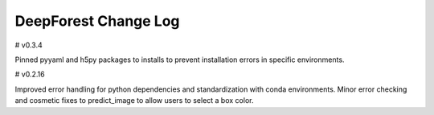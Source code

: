 =====================
DeepForest Change Log
=====================

# v0.3.4

Pinned pyyaml and h5py packages to installs to prevent installation errors in specific environments.

# v0.2.16

Improved error handling for python dependencies and standardization with conda environments. Minor error checking and cosmetic fixes to predict_image to allow users to select a box color.
